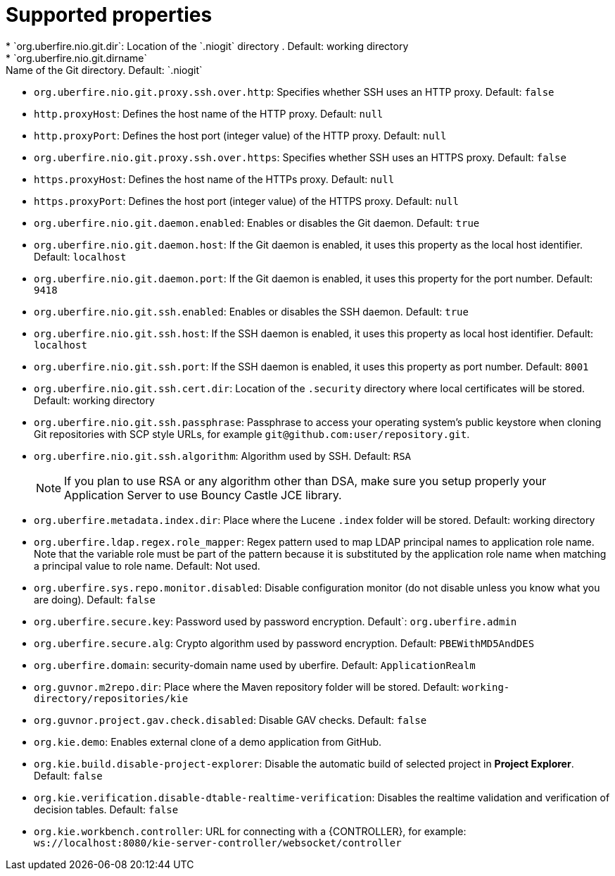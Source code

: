 [id='install-standalone-properties-con']
= Supported properties
* `org.uberfire.nio.git.dir`: Location of the `.niogit` directory . Default: working directory
* `org.uberfire.nio.git.dirname`: Name of the Git directory. Default: `.niogit`
* `org.uberfire.nio.git.proxy.ssh.over.http`: Specifies whether SSH uses an HTTP proxy. Default: `false`
* `http.proxyHost`: Defines the host name of the HTTP proxy. Default: `null`
* `http.proxyPort`: Defines the host port (integer value) of the HTTP proxy. Default: `null`
* `org.uberfire.nio.git.proxy.ssh.over.https`: Specifies whether SSH uses an HTTPS proxy. Default: `false`
* `https.proxyHost`: Defines the host name of the HTTPs proxy. Default: `null`
* `https.proxyPort`: Defines the host port (integer value) of the HTTPS proxy. Default: `null`
* `org.uberfire.nio.git.daemon.enabled`: Enables or disables the Git daemon. Default: `true`
* `org.uberfire.nio.git.daemon.host`: If the Git daemon is enabled, it uses this property as the local host identifier. Default: `localhost`
* `org.uberfire.nio.git.daemon.port`: If the Git daemon is enabled, it uses this property for the port number. Default: `9418`
* `org.uberfire.nio.git.ssh.enabled`: Enables or disables the SSH daemon. Default: `true`
* `org.uberfire.nio.git.ssh.host`: If the SSH daemon is enabled, it uses this property as local host identifier. Default: `localhost`
* `org.uberfire.nio.git.ssh.port`: If the SSH daemon is enabled, it uses this property as port number. Default: `8001`
* `org.uberfire.nio.git.ssh.cert.dir`: Location of the `.security` directory where local certificates will be stored. Default: working directory
* `org.uberfire.nio.git.ssh.passphrase`: Passphrase to access your operating system's public keystore when cloning Git repositories with SCP style URLs, for example `git@github.com:user/repository.git`.
* `org.uberfire.nio.git.ssh.algorithm`: Algorithm used by SSH. Default: `RSA`
+
[NOTE]
====
If you plan to use RSA or any algorithm other than DSA, make sure you setup properly your Application Server to use Bouncy Castle JCE library.
====
* `org.uberfire.metadata.index.dir`: Place where the Lucene `.index` folder will be stored. Default: working directory
* `org.uberfire.ldap.regex.role_mapper`: Regex pattern used to map LDAP principal names to application role name. Note that the variable role must be part of the pattern because it is substituted by the application role name when matching a principal value to role name. Default: Not used.
* `org.uberfire.sys.repo.monitor.disabled`: Disable configuration monitor (do not disable unless you know what you are doing). Default: `false`
* `org.uberfire.secure.key`: Password used by password encryption. Default`: `org.uberfire.admin`
* `org.uberfire.secure.alg`: Crypto algorithm used by password encryption. Default: `PBEWithMD5AndDES`
* `org.uberfire.domain`: security-domain name used by uberfire. Default: `ApplicationRealm`
* `org.guvnor.m2repo.dir`: Place where the Maven repository folder will be stored. Default: `working-directory/repositories/kie`
* `org.guvnor.project.gav.check.disabled`: Disable GAV checks. Default: `false`
* `org.kie.demo`: Enables external clone of a demo application from GitHub.
* `org.kie.build.disable-project-explorer`: Disable the automatic build of selected project in *Project Explorer*. Default: `false`
* `org.kie.verification.disable-dtable-realtime-verification`: Disables the realtime validation and verification of decision tables. Default: `false`
* `org.kie.workbench.controller`: URL for connecting with a {CONTROLLER}, for example: `ws://localhost:8080/kie-server-controller/websocket/controller`
